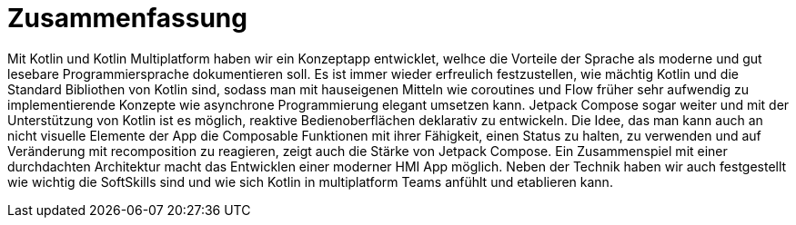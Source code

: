 = Zusammenfassung

Mit Kotlin und Kotlin Multiplatform haben wir ein Konzeptapp entwicklet, welhce die Vorteile der Sprache als moderne und gut lesebare Programmiersprache dokumentieren soll. Es ist immer wieder erfreulich festzustellen, wie mächtig Kotlin und die Standard Bibliothen von Kotlin sind, sodass man mit hauseigenen Mitteln wie coroutines und Flow früher sehr aufwendig zu implementierende Konzepte wie asynchrone Programmierung elegant umsetzen kann. Jetpack Compose sogar weiter und mit der Unterstützung von Kotlin ist es möglich, reaktive Bedienoberflächen deklarativ zu entwickeln. Die Idee, das man kann auch an nicht visuelle Elemente der App die Composable Funktionen mit ihrer Fähigkeit, einen Status zu halten, zu verwenden und auf Veränderung mit recomposition zu reagieren, zeigt auch die Stärke von Jetpack Compose. Ein Zusammenspiel mit einer durchdachten Architektur macht das Entwicklen einer moderner HMI App möglich.
Neben der Technik haben wir auch festgestellt wie wichtig die SoftSkills sind und wie sich Kotlin in multiplatform Teams anfühlt und etablieren kann.